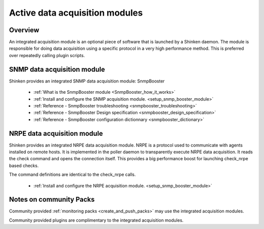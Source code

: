 .. _setup_active_module_checks:



Active data acquisition modules 
================================




Overview 
---------


An integrated acquisition module is an optional piece of software that is launched by a Shinken daemon. The module is responsible for doing data acquisition using a specific protocol in a very high performance method. This is preferred over repeatedly calling plugin scripts.


.. image:: /_static/images///poller_daemon_module.png
   :scale: 90 %





SNMP data acquisition module 
-----------------------------


Shinken provides an integrated SNMP data acquisition module: SnmpBooster

  * :ref:`What is the SnmpBooster module <SnmpBooster_how_it_works>`
  * :ref:`Install and configure the SNMP acquisition module. <setup_snmp_booster_module>`
  * :ref:`Reference - SnmpBooster troubleshooting <snmpbooster_troubleshooting>`
  * :ref:`Reference - SnmpBooster Design specification <snmpbooster_design_specification>`
  * :ref:`Reference - SnmpBooster configuration dictionnary <snmpbooster_dictionary>`



NRPE data acquisition module 
-----------------------------


Shinken provides an integrated NRPE data acquisition module. NRPE is a protocol used to communicate with agents installed on remote hosts. It is implemented in the poller daemon to transparently execute NRPE data acquisition. It reads the check command and opens the connection itself. This provides a big performance boost for launching check_nrpe based checks. 

The command definitions are identical to the check_nrpe calls.

  * :ref:`Install and configure the NRPE acquisition module. <setup_snmp_booster_module>`



Notes on community Packs 
-------------------------


Community provided :ref:`monitoring packs <create_and_push_packs>` may use the integrated acquisition modules.

Community provided plugins are complimentary to the integrated acquisition modules.

